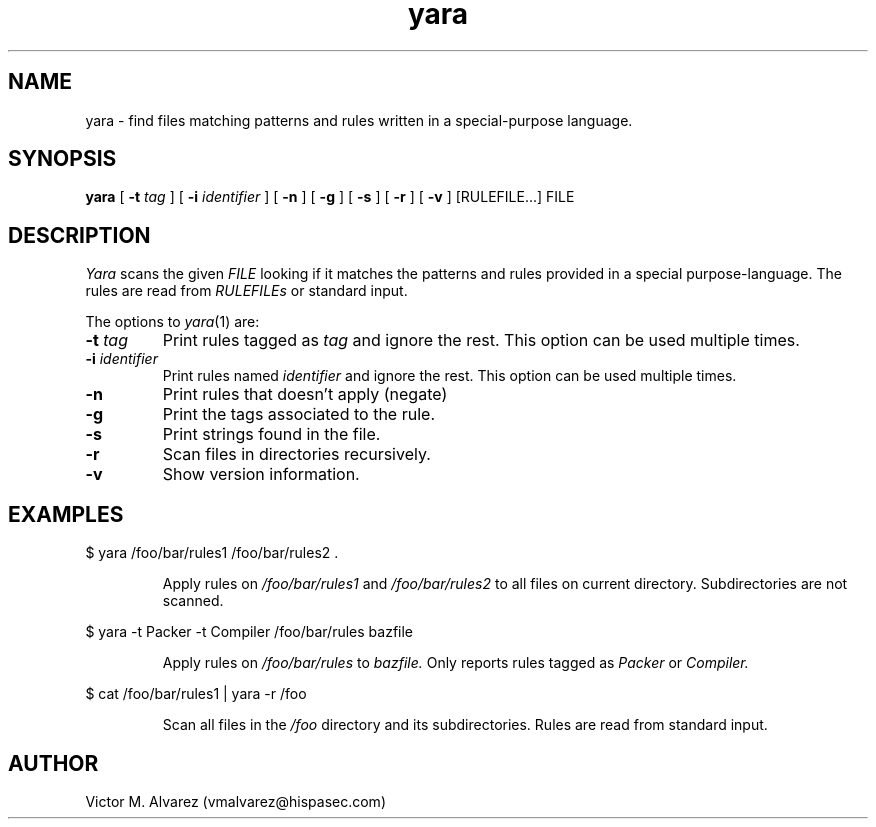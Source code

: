 .TH yara 1 "September 22, 2008" "Victor M. Alvarez"
.SH NAME
yara \- find files matching patterns and rules written in a special-purpose language.
.SH SYNOPSIS
.B yara 
[
.B \-t
.I tag
] [
.B \-i
.I identifier
] [
.B \-n
] [
.B \-g
] [
.B \-s
] [
.B \-r
] [
.B \-v
] [RULEFILE...] FILE
.SH DESCRIPTION
.I Yara 
scans the given 
.I FILE
looking if it matches the patterns and rules provided in a special purpose-language. The rules are read from 
.I RULEFILEs 
or standard input.
.PP
The options to
.IR yara (1)
are:
.TP
.BI \-t " tag"
Print rules tagged as
.I tag
and ignore the rest. This option can be used multiple times.
.TP
.BI \-i " identifier"
Print rules named
.I identifier
and ignore the rest. This option can be used multiple times.
.TP
.B \-n
Print rules that doesn't apply (negate)
.TP
.B \-g 
Print the tags associated to the rule.
.TP
.B \-s 
Print strings found in the file.
.TP
.B \-r 
Scan files in directories recursively.
.TP
.B \-v 
Show version information.
.SH EXAMPLES
$ yara /foo/bar/rules1 /foo/bar/rules2 .
.RS
.PP
Apply rules on
.I /foo/bar/rules1
and
.I /foo/bar/rules2
to all files on current directory. Subdirectories are not scanned.
.RE
.PP
$ yara -t Packer -t Compiler /foo/bar/rules bazfile
.RS
.PP
Apply rules on
.I /foo/bar/rules
to 
.I bazfile.
Only reports rules tagged as
.I Packer
or
.I Compiler.
.RE
.PP
$ cat /foo/bar/rules1 | yara -r /foo 
.RS
.PP
Scan all files in the
.I /foo
directory and its subdirectories. Rules are read from standard input.
.RE
.SH AUTHOR 
Victor M. Alvarez (vmalvarez@hispasec.com) 
